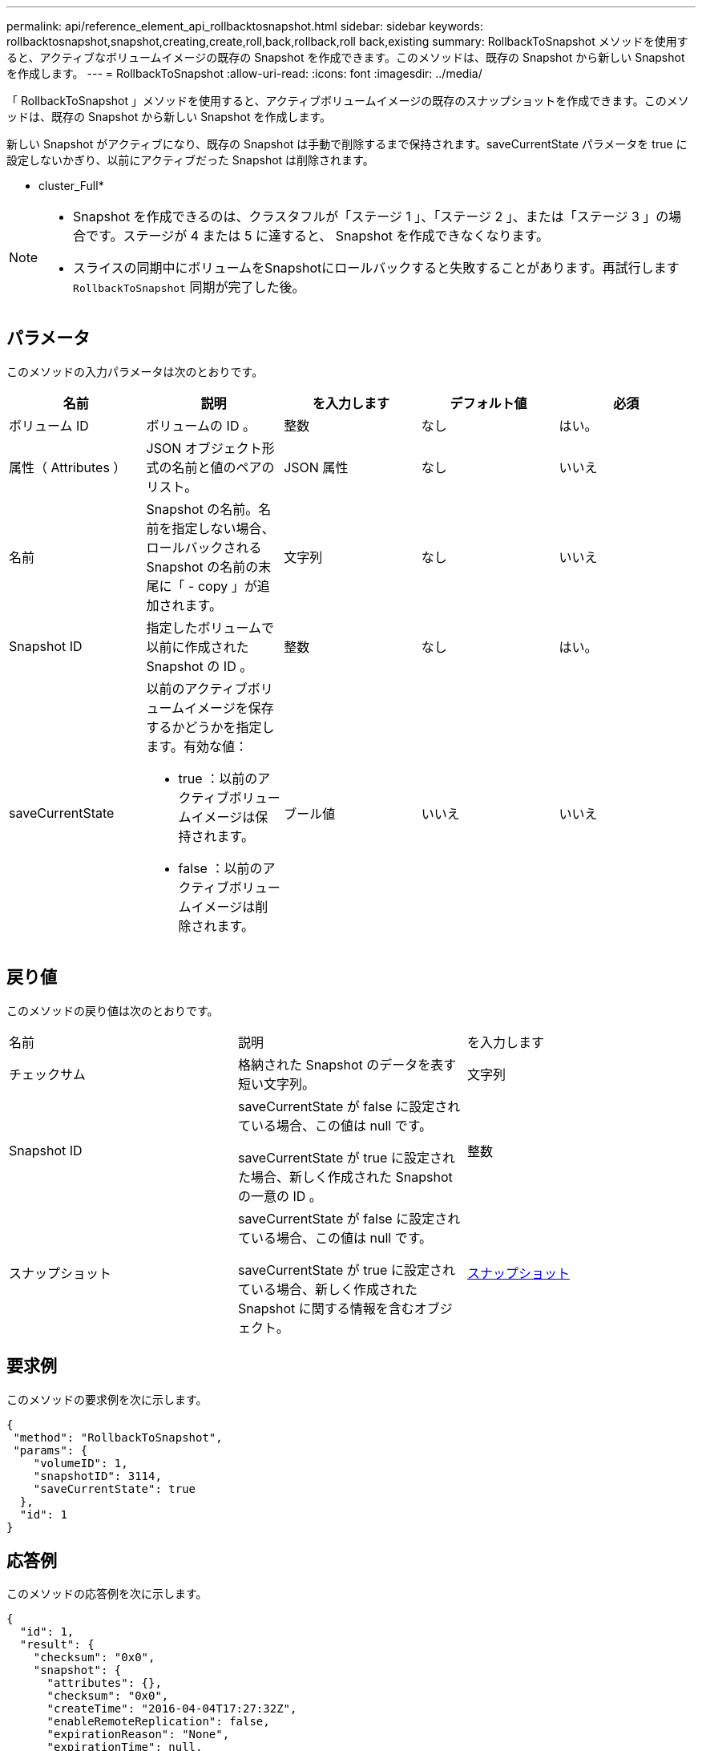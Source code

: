 ---
permalink: api/reference_element_api_rollbacktosnapshot.html 
sidebar: sidebar 
keywords: rollbacktosnapshot,snapshot,creating,create,roll,back,rollback,roll back,existing 
summary: RollbackToSnapshot メソッドを使用すると、アクティブなボリュームイメージの既存の Snapshot を作成できます。このメソッドは、既存の Snapshot から新しい Snapshot を作成します。 
---
= RollbackToSnapshot
:allow-uri-read: 
:icons: font
:imagesdir: ../media/


[role="lead"]
「 RollbackToSnapshot 」メソッドを使用すると、アクティブボリュームイメージの既存のスナップショットを作成できます。このメソッドは、既存の Snapshot から新しい Snapshot を作成します。

新しい Snapshot がアクティブになり、既存の Snapshot は手動で削除するまで保持されます。saveCurrentState パラメータを true に設定しないかぎり、以前にアクティブだった Snapshot は削除されます。

* cluster_Full*

[NOTE]
====
* Snapshot を作成できるのは、クラスタフルが「ステージ 1 」、「ステージ 2 」、または「ステージ 3 」の場合です。ステージが 4 または 5 に達すると、 Snapshot を作成できなくなります。
* スライスの同期中にボリュームをSnapshotにロールバックすると失敗することがあります。再試行します `RollbackToSnapshot` 同期が完了した後。


====


== パラメータ

このメソッドの入力パラメータは次のとおりです。

|===
| 名前 | 説明 | を入力します | デフォルト値 | 必須 


 a| 
ボリューム ID
 a| 
ボリュームの ID 。
 a| 
整数
 a| 
なし
 a| 
はい。



 a| 
属性（ Attributes ）
 a| 
JSON オブジェクト形式の名前と値のペアのリスト。
 a| 
JSON 属性
 a| 
なし
 a| 
いいえ



 a| 
名前
 a| 
Snapshot の名前。名前を指定しない場合、ロールバックされる Snapshot の名前の末尾に「 - copy 」が追加されます。
 a| 
文字列
 a| 
なし
 a| 
いいえ



 a| 
Snapshot ID
 a| 
指定したボリュームで以前に作成された Snapshot の ID 。
 a| 
整数
 a| 
なし
 a| 
はい。



 a| 
saveCurrentState
 a| 
以前のアクティブボリュームイメージを保存するかどうかを指定します。有効な値：

* true ：以前のアクティブボリュームイメージは保持されます。
* false ：以前のアクティブボリュームイメージは削除されます。

 a| 
ブール値
 a| 
いいえ
 a| 
いいえ

|===


== 戻り値

このメソッドの戻り値は次のとおりです。

|===


| 名前 | 説明 | を入力します 


 a| 
チェックサム
 a| 
格納された Snapshot のデータを表す短い文字列。
 a| 
文字列



 a| 
Snapshot ID
 a| 
saveCurrentState が false に設定されている場合、この値は null です。

saveCurrentState が true に設定された場合、新しく作成された Snapshot の一意の ID 。
 a| 
整数



 a| 
スナップショット
 a| 
saveCurrentState が false に設定されている場合、この値は null です。

saveCurrentState が true に設定されている場合、新しく作成された Snapshot に関する情報を含むオブジェクト。
 a| 
xref:reference_element_api_snapshot.adoc[スナップショット]

|===


== 要求例

このメソッドの要求例を次に示します。

[listing]
----
{
 "method": "RollbackToSnapshot",
 "params": {
    "volumeID": 1,
    "snapshotID": 3114,
    "saveCurrentState": true
  },
  "id": 1
}
----


== 応答例

このメソッドの応答例を次に示します。

[listing]
----
{
  "id": 1,
  "result": {
    "checksum": "0x0",
    "snapshot": {
      "attributes": {},
      "checksum": "0x0",
      "createTime": "2016-04-04T17:27:32Z",
      "enableRemoteReplication": false,
      "expirationReason": "None",
      "expirationTime": null,
      "groupID": 0,
      "groupSnapshotUUID": "00000000-0000-0000-0000-000000000000",
      "name": "test1-copy",
      "snapshotID": 1,
      "snapshotUUID": "30d7e3fe-0570-4d94-a8d5-3cc8097a6bfb",
      "status": "done",
      "totalSize": 5000658944,
      "virtualVolumeID": null,
      "volumeID": 1
    },
    "snapshotID": 1
  }
}
----


== 新規導入バージョン

9.6

